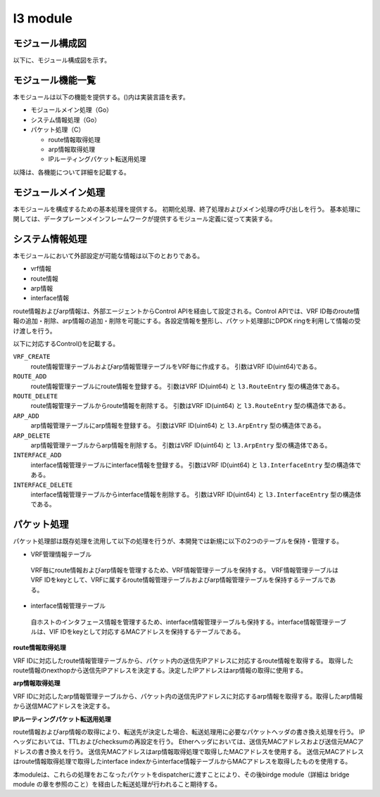 l3 module
~~~~~~~~~

モジュール構成図
^^^^^^^^^^^^^^^^

以下に、モジュール構成図を示す。

.. figure:: l3-module.png

モジュール機能一覧
^^^^^^^^^^^^^^^^^^^^^^

本モジュールは以下の機能を提供する。()内は実装言語を表す。

-  モジュールメイン処理（Go）

-  システム情報処理（Go）

-  パケット処理（C）

   -  route情報取得処理

   -  arp情報取得処理

   -  IPルーティングパケット転送用処理

以降は、各機能について詳細を記載する。

モジュールメイン処理
^^^^^^^^^^^^^^^^^^^^^^^^

本モジュールを構成するための基本処理を提供する。
初期化処理、終了処理およびメイン処理の呼び出しを行う。
基本処理に関しては、データプレーンメインフレームワークが提供するモジュール定義に従って実装する。

システム情報処理
^^^^^^^^^^^^^^^^^^^^^^^^

本モジュールにおいて外部設定が可能な情報は以下のとおりである。

-  vrf情報

-  route情報

-  arp情報

-  interface情報

route情報およびarp情報は、外部エージェントからControl APIを経由して設定される。Control APIでは、VRF ID毎のroute情報の追加・削除、arp情報の追加・削除を可能にする。各設定情報を整形し、パケット処理部にDPDK ringを利用して情報の受け渡しを行う。

以下に対応するControl()を記載する。

``VRF_CREATE``
  route情報管理テーブルおよびarp情報管理テーブルをVRF毎に作成する。
  引数はVRF ID(uint64)である。

``ROUTE_ADD``
  route情報管理テーブルにroute情報を登録する。
  引数はVRF ID(uint64) と ``l3.RouteEntry`` 型の構造体である。

``ROUTE_DELETE``
  route情報管理テーブルからroute情報を削除する。
  引数はVRF ID(uint64) と ``l3.RouteEntry`` 型の構造体である。

``ARP_ADD``
  arp情報管理テーブルにarp情報を登録する。
  引数はVRF ID(uint64) と ``l3.ArpEntry`` 型の構造体である。

``ARP_DELETE``
  arp情報管理テーブルからarp情報を削除する。
  引数はVRF ID(uint64) と ``l3.ArpEntry`` 型の構造体である。

``INTERFACE_ADD``
  interface情報管理テーブルにinterface情報を登録する。
  引数はVRF ID(uint64) と ``l3.InterfaceEntry`` 型の構造体である。

``INTERFACE_DELETE``
  interface情報管理テーブルからinterface情報を削除する。
  引数はVRF ID(uint64) と ``l3.InterfaceEntry`` 型の構造体である。

パケット処理
^^^^^^^^^^^^^^^^^^^^^^^^

パケット処理部は既存処理を流用して以下の処理を行うが、本開発では新規に以下の2つのテーブルを保持・管理する。

-  VRF管理情報テーブル

  VRF毎にroute情報およびarp情報を管理するため、VRF情報管理テーブルを保持する。
  VRF情報管理テーブルはVRF IDをkeyとして、VRFに属するroute情報管理テーブルおよびarp情報管理テーブルを保持するテーブルである。

-  interface情報管理テーブル

  自ホストのインタフェース情報を管理するため、interface情報管理テーブルも保持する。interface情報管理テーブルは、VIF IDをkeyとして対応するMACアドレスを保持するテーブルである。

**route情報取得処理**

VRF IDに対応したroute情報管理テーブルから、パケット内の送信先IPアドレスに対応するroute情報を取得する。
取得したroute情報のnexthopから送信先IPアドレスを決定する。決定したIPアドレスはarp情報の取得に使用する。

**arp情報取得処理**

VRF IDに対応したarp情報管理テーブルから、パケット内の送信先IPアドレスに対応するarp情報を取得する。取得したarp情報から送信MACアドレスを決定する。

**IPルーティングパケット転送用処理**

route情報およびarp情報の取得により、転送先が決定した場合、転送処理用に必要なパケットヘッダの書き換え処理を行う。
IPヘッダにおいては、TTLおよびchecksumの再設定を行う。
Etherヘッダにおいては、送信先MACアドレスおよび送信元MACアドレスの書き換えを行う。
送信先MACアドレスはarp情報取得処理で取得したMACアドレスを使用する。
送信元MACアドレスはroute情報取得処理で取得したinterface indexからinterface情報テーブルからMACアドレスを取得したものを使用する。

本moduleは、これらの処理をおこなったパケットをdispatcherに渡すことにより、その後birdge module（詳細は bridge module の章を参照のこと）を経由した転送処理が行われること期待する。
